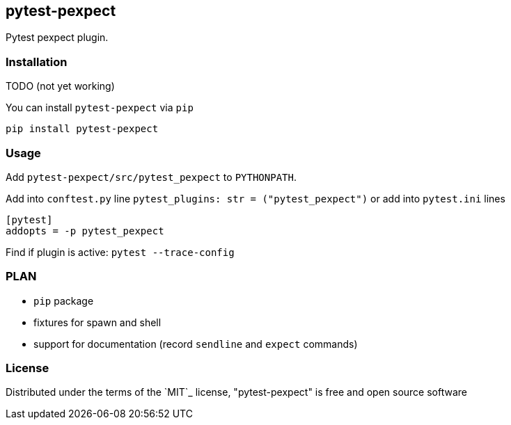 == pytest-pexpect

Pytest pexpect plugin.

=== Installation

TODO (not yet working)

You can install `pytest-pexpect` via `pip`

----
pip install pytest-pexpect
----

=== Usage

Add `pytest-pexpect/src/pytest_pexpect` to  `PYTHONPATH`.

Add into `conftest.py` line  `pytest_plugins: str = ("pytest_pexpect")` or
add into `pytest.ini` lines

----
[pytest]
addopts = -p pytest_pexpect
----

Find if plugin is active: `pytest --trace-config`


=== PLAN

* `pip` package
* fixtures for spawn and shell
* support for documentation (record `sendline` and `expect` commands)

=== License

Distributed under the terms of the `MIT`_ license, "pytest-pexpect" is free and open source software
